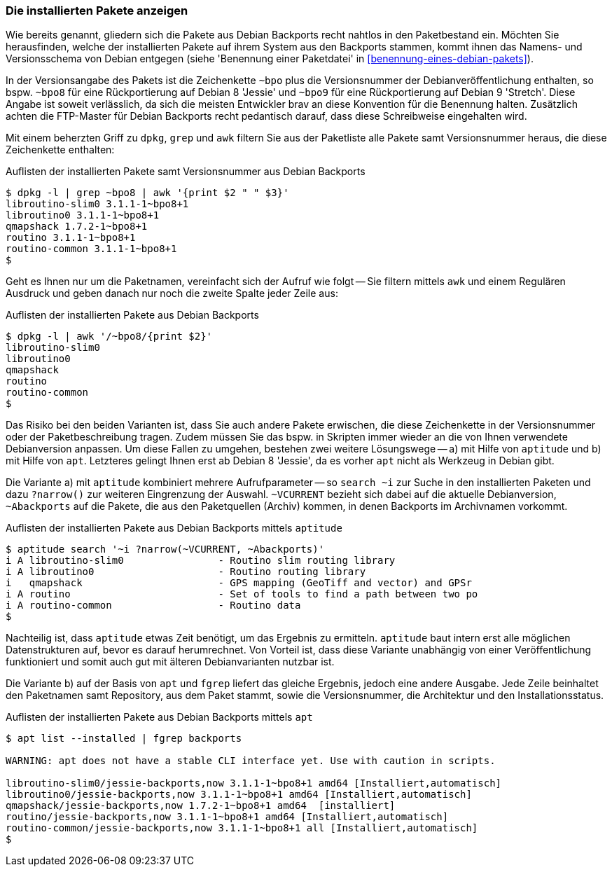 // Datei: ./praxis/debian-backports/installierte-pakete-anzeigen.adoc
// Baustelle: Rohtext

// Stichworte für den Index
(((Debian Backports, installierte Pakete anzeigen)))
(((dpkg, installierte Pakete aus Debian Backports anzeigen)))

=== Die installierten Pakete anzeigen ===

Wie bereits genannt, gliedern sich die Pakete aus Debian Backports
recht nahtlos in den Paketbestand ein. Möchten Sie herausfinden, welche
der installierten Pakete auf ihrem System aus den Backports stammen,
kommt ihnen das Namens- und Versionsschema von Debian entgegen (siehe
'Benennung einer Paketdatei' in <<benennung-eines-debian-pakets>>). 

In der Versionsangabe des Pakets ist die Zeichenkette `~bpo` plus die
Versionsnummer der Debianveröffentlichung enthalten, so bspw. `~bpo8`
für eine Rückportierung auf Debian 8 'Jessie' und `~bpo9` für eine
Rückportierung auf Debian 9 'Stretch'. Diese Angabe ist soweit
verlässlich, da sich die meisten Entwickler brav an diese Konvention für
die Benennung halten. Zusätzlich achten die FTP-Master für Debian
Backports recht pedantisch darauf, dass diese Schreibweise eingehalten
wird.

Mit einem beherzten Griff zu `dpkg`, `grep` und `awk` filtern Sie aus
der Paketliste alle Pakete samt Versionsnummer heraus, die diese
Zeichenkette enthalten:

.Auflisten der installierten Pakete samt Versionsnummer aus Debian Backports
----
$ dpkg -l | grep ~bpo8 | awk '{print $2 " " $3}'
libroutino-slim0 3.1.1-1~bpo8+1
libroutino0 3.1.1-1~bpo8+1
qmapshack 1.7.2-1~bpo8+1
routino 3.1.1-1~bpo8+1
routino-common 3.1.1-1~bpo8+1
$
----

Geht es Ihnen nur um die Paketnamen, vereinfacht sich der Aufruf wie
folgt -- Sie filtern mittels `awk` und einem Regulären Ausdruck und
geben danach nur noch die zweite Spalte jeder Zeile aus:

.Auflisten der installierten Pakete aus Debian Backports
----
$ dpkg -l | awk '/~bpo8/{print $2}'
libroutino-slim0
libroutino0
qmapshack
routino
routino-common
$
----

Das Risiko bei den beiden Varianten ist, dass Sie auch andere Pakete
erwischen, die diese Zeichenkette in der Versionsnummer oder der
Paketbeschreibung tragen. Zudem müssen Sie das bspw. in Skripten immer
wieder an die von Ihnen verwendete Debianversion anpassen. Um diese
Fallen zu umgehen, bestehen zwei weitere Lösungswege -- a) mit Hilfe von
`aptitude` und b) mit Hilfe von `apt`. Letzteres gelingt Ihnen erst ab
Debian 8 'Jessie', da es vorher `apt` nicht als Werkzeug in Debian gibt.

// Stichworte für den Index
(((Debian Backports, installierte Pakete anzeigen)))
(((aptitude, installierte Pakete aus Debian Backports anzeigen)))

Die Variante a) mit `aptitude` kombiniert mehrere Aufrufparameter -- so
`search ~i` zur Suche in den installierten Paketen und dazu `?narrow()`
zur weiteren Eingrenzung der Auswahl. `~VCURRENT` bezieht sich dabei auf
die aktuelle Debianversion, `~Abackports` auf die Pakete, die aus den
Paketquellen (Archiv) kommen, in denen Backports im Archivnamen
vorkommt.

.Auflisten der installierten Pakete aus Debian Backports mittels `aptitude`
----
$ aptitude search '~i ?narrow(~VCURRENT, ~Abackports)'
i A libroutino-slim0                - Routino slim routing library
i A libroutino0                     - Routino routing library
i   qmapshack                       - GPS mapping (GeoTiff and vector) and GPSr
i A routino                         - Set of tools to find a path between two po
i A routino-common                  - Routino data
$
----

Nachteilig ist, dass `aptitude` etwas Zeit benötigt, um das Ergebnis zu
ermitteln. `aptitude` baut intern erst alle möglichen Datenstrukturen
auf, bevor es darauf herumrechnet. Von Vorteil ist, dass diese Variante
unabhängig von einer Veröffentlichung funktioniert und somit auch gut
mit älteren Debianvarianten nutzbar ist.

// Stichworte für den Index
(((Debian Backports, installierte Pakete anzeigen)))
(((apt, installierte Pakete aus Debian Backports anzeigen)))

Die Variante b) auf der Basis von `apt` und `fgrep` liefert das gleiche
Ergebnis, jedoch eine andere Ausgabe. Jede Zeile beinhaltet den
Paketnamen samt Repository, aus dem Paket stammt, sowie die
Versionsnummer, die Architektur und den Installationsstatus.

.Auflisten der installierten Pakete aus Debian Backports mittels `apt`
----
$ apt list --installed | fgrep backports

WARNING: apt does not have a stable CLI interface yet. Use with caution in scripts.

libroutino-slim0/jessie-backports,now 3.1.1-1~bpo8+1 amd64 [Installiert,automatisch]
libroutino0/jessie-backports,now 3.1.1-1~bpo8+1 amd64 [Installiert,automatisch]
qmapshack/jessie-backports,now 1.7.2-1~bpo8+1 amd64  [installiert]
routino/jessie-backports,now 3.1.1-1~bpo8+1 amd64 [Installiert,automatisch]
routino-common/jessie-backports,now 3.1.1-1~bpo8+1 all [Installiert,automatisch]
$
----

// Datei: ./praxis/debian-backports/installierte-pakete-anzeigen.adoc
